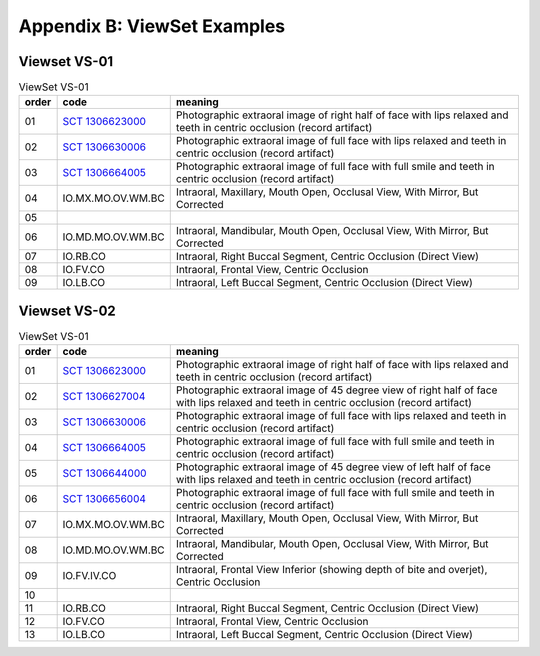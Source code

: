 .. _view_set_examples:

Appendix B: ViewSet Examples
============================


Viewset VS-01
+++++++++++++++++++

.. list-table:: ViewSet VS-01
   :header-rows: 1

   * - order
     - code
     - meaning
   * - 01
     - `SCT 1306623000 <https://browser.ihtsdotools.org/?perspective=full&conceptId1=1306623000&edition=MAIN&release=&languages=en>`__
     - Photographic extraoral image of right half of face with lips relaxed and teeth in centric occlusion (record artifact)
   * - 02
     - `SCT 1306630006 <https://browser.ihtsdotools.org/?perspective=full&conceptId1=1306630006&edition=MAIN&release=&languages=en>`__
     - Photographic extraoral image of full face with lips relaxed and teeth in centric occlusion (record artifact)
   * - 03
     - `SCT 1306664005 <https://browser.ihtsdotools.org/?perspective=full&conceptId1=1306664005&edition=MAIN&release=&languages=en>`__
     - Photographic extraoral image of full face with full smile and teeth in centric occlusion (record artifact)
   * - 04
     - IO.MX.MO.OV.WM.BC
     - Intraoral, Maxillary, Mouth Open, Occlusal View, With Mirror, But Corrected
   * - 05
     - 
     - 
   * - 06
     - IO.MD.MO.OV.WM.BC
     - Intraoral, Mandibular, Mouth Open, Occlusal View, With Mirror, But Corrected
   * - 07
     - IO.RB.CO
     - Intraoral, Right Buccal Segment, Centric Occlusion (Direct View)
   * - 08
     - IO.FV.CO
     - Intraoral, Frontal View, Centric Occlusion
   * - 09
     - IO.LB.CO
     - Intraoral, Left Buccal Segment, Centric Occlusion (Direct View)

Viewset VS-02
+++++++++++++++++++

.. list-table:: ViewSet VS-01
   :header-rows: 1

   * - order
     - code
     - meaning
   * - 01
     - `SCT 1306623000 <https://browser.ihtsdotools.org/?perspective=full&conceptId1=1306623000&edition=MAIN&release=&languages=en>`__
     - Photographic extraoral image of right half of face with lips relaxed and teeth in centric occlusion (record artifact)
   * - 02
     - `SCT 1306627004 <https://browser.ihtsdotools.org/?perspective=full&conceptId1=1306627004&edition=MAIN&release=&languages=en>`__
     - Photographic extraoral image of 45 degree view of right half of face with lips relaxed and teeth in centric occlusion (record artifact)
   * - 03
     - `SCT 1306630006 <https://browser.ihtsdotools.org/?perspective=full&conceptId1=1306630006&edition=MAIN&release=&languages=en>`__
     - Photographic extraoral image of full face with lips relaxed and teeth in centric occlusion (record artifact)
   * - 04
     - `SCT 1306664005 <https://browser.ihtsdotools.org/?perspective=full&conceptId1=1306664005&edition=MAIN&release=&languages=en>`__
     - Photographic extraoral image of full face with full smile and teeth in centric occlusion (record artifact)
   * - 05
     - `SCT 1306644000 <https://browser.ihtsdotools.org/?perspective=full&conceptId1=1306644000&edition=MAIN&release=&languages=en>`__
     - Photographic extraoral image of 45 degree view of left half of face with lips relaxed and teeth in centric occlusion (record artifact)
   * - 06
     - `SCT 1306656004 <https://browser.ihtsdotools.org/?perspective=full&conceptId1=1306656004&edition=MAIN&release=&languages=en>`__
     - Photographic extraoral image of full face with full smile and teeth in centric occlusion (record artifact)
   * - 07
     - IO.MX.MO.OV.WM.BC
     - Intraoral, Maxillary, Mouth Open, Occlusal View, With Mirror, But Corrected
   * - 08
     - IO.MD.MO.OV.WM.BC
     - Intraoral, Mandibular, Mouth Open, Occlusal View, With Mirror, But Corrected
   * - 09
     - IO.FV.IV.CO
     - Intraoral, Frontal View Inferior (showing depth of bite and overjet), Centric Occlusion
   * - 10
     - 
     - 
   * - 11
     - IO.RB.CO
     - Intraoral, Right Buccal Segment, Centric Occlusion (Direct View)
   * - 12
     - IO.FV.CO
     - Intraoral, Frontal View, Centric Occlusion
   * - 13
     - IO.LB.CO
     - Intraoral, Left Buccal Segment, Centric Occlusion (Direct View)
